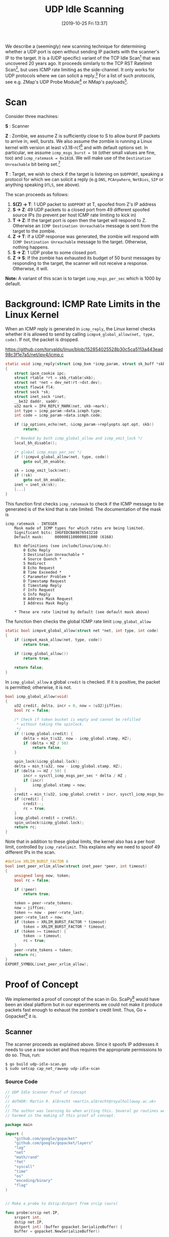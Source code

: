 #+TITLE: UDP Idle Scanning
#+BLOG: martinralbrecht
#+POSTID: 1714
#+DATE: [2019-10-25 Fri 13:37]
#+CATEGORY: networking
#+TAGS: port scanning, idle scan, icmp rate limit, side channel
#+DESCRIPTION:

We describe a (seemingly) new scanning technique for determining whether a UDP port is open without sending IP packets with the scanner's IP to the target. It is a (UDP specific) variant of the TCP Idle Scan[fn:1] that was uncovered 20 years ago. It proceeds similarly to the TCP RST Ratelimit Scan[fn:2], but uses ICMP rate limiting as the side-channel. It only works for UDP protocols where we can solicit a reply.[fn:3] For a list of such protocols, see e.g. ZMap's UDP Probe Module[fn:4] or NMap's payloads[fn:5].

* Scan

Consider three machines: 

*S* : Scanner

*Z* : Zombie, we assume Z is sufficiently close to S to allow burst IP packets to arrive in, well, bursts. We also assume the zombie is running a Linux kernel with version at least v3.18-rc1[fn:6] and with default options set. In particular, we assume =icmp_msgs_burst = 50= (other small values are fine, too) and =icmp_ratemask = 0x1818=. We will make use of the =Destination Unreachable= bit being set.[fn:7]

*T* : Target, we wish to check if the target is listening on =$UDPPORT=, speaking a protocol for which we can solicit a reply (e.g =DNS=, =PCAnywhere=, =NetBios=, =SIP= or anything speaking =DTLS=, see above).

The scan proceeds as follows:

1. *S(Z) -> T*: 1 UDP packet to =$UDPPORT= at T, spoofed from Z's IP address
2. *S -> Z*: 49 UDP packets to a closed port from 49 different spoofed source IPs (to prevent per host ICMP rate limiting to kick in)
3. *T -> Z*: If the target port is open then the target will respond to Z. Otherwise an =ICMP Destination Unreachable= message is sent from the target to the zombie.
4. *Z -> T*: If a UDP response was generated, the zombie will respond with =ICMP Destination Unreachable= message to the target. Otherwise, nothing happens.
5. *S -> Z*: 1 UDP probe to some closed port.
6. *Z -> S*: If the zombie has exhausted its budget of 50 burst messages by responding to the target, the scanner will not receive a response. Otherwise, it will.

*Note:* A variant of this scan is to target =icmp_msgs_per_sec= which is 1000 by default.

#+HTML:<!--more-->

* Background: ICMP Rate Limits in the Linux Kernel

When an ICMP reply is generated in =icmp_reply=, the Linux kernel checks whether it is allowed to send by calling =icmpv4_global_allow(net, type, code)=. If not, the packet is dropped.

https://github.com/torvalds/linux/blob/152854025528b30c5ca5113a443ead98c3f1e7a5/net/ipv4/icmp.c

#+name: ICMP reply in Linux kernel
#+BEGIN_SRC C
static void icmp_reply(struct icmp_bxm *icmp_param, struct sk_buff *skb)
{
	struct ipcm_cookie ipc;
	struct rtable *rt = skb_rtable(skb);
	struct net *net = dev_net(rt->dst.dev);
	struct flowi4 fl4;
	struct sock *sk;
	struct inet_sock *inet;
	__be32 daddr, saddr;
	u32 mark = IP4_REPLY_MARK(net, skb->mark);
	int type = icmp_param->data.icmph.type;
	int code = icmp_param->data.icmph.code;

	if (ip_options_echo(net, &icmp_param->replyopts.opt.opt, skb))
		return;

	/* Needed by both icmp_global_allow and icmp_xmit_lock */
	local_bh_disable();

	/* global icmp_msgs_per_sec */
	if (!icmpv4_global_allow(net, type, code))
		goto out_bh_enable;

	sk = icmp_xmit_lock(net);
	if (!sk)
		goto out_bh_enable;
	inet = inet_sk(sk);
    [...]
}
#+END_SRC

This function first checks =icmp_ratemask= to check if the ICMP message to be generated is of the kind that is rate limited. The documentation of the mask is

#+name: ICMP rate limit mask
#+BEGIN_EXAMPLE
icmp_ratemask - INTEGER
	Mask made of ICMP types for which rates are being limited.
	Significant bits: IHGFEDCBA9876543210
	Default mask:     0000001100000011000 (6168)

	Bit definitions (see include/linux/icmp.h):
		0 Echo Reply
		3 Destination Unreachable *
		4 Source Quench *
		5 Redirect
		8 Echo Request
		B Time Exceeded *
		C Parameter Problem *
		D Timestamp Request
		E Timestamp Reply
		F Info Request
		G Info Reply
		H Address Mask Request
		I Address Mask Reply

	* These are rate limited by default (see default mask above)
#+END_EXAMPLE

The function then checks the global ICMP rate limit =icmp_global_allow=

#+name: ICMP overall check
#+BEGIN_SRC C
static bool icmpv4_global_allow(struct net *net, int type, int code)
{
	if (icmpv4_mask_allow(net, type, code))
		return true;

	if (icmp_global_allow())
		return true;

	return false;
}
#+END_SRC

In =icmp_global_allow= a global =credit= is checked. If it is positive, the packet is permitted; otherwise, it is not.

#+name: ICMP rate limit check
#+BEGIN_SRC C
bool icmp_global_allow(void)
{
	u32 credit, delta, incr = 0, now = (u32)jiffies;
	bool rc = false;

	/* Check if token bucket is empty and cannot be refilled
	 ,* without taking the spinlock.
	 ,*/
	if (!icmp_global.credit) {
		delta = min_t(u32, now - icmp_global.stamp, HZ);
		if (delta < HZ / 50)
			return false;
	}

	spin_lock(&icmp_global.lock);
	delta = min_t(u32, now - icmp_global.stamp, HZ);
	if (delta >= HZ / 50) {
		incr = sysctl_icmp_msgs_per_sec * delta / HZ ;
		if (incr)
			icmp_global.stamp = now;
	}
	credit = min_t(u32, icmp_global.credit + incr, sysctl_icmp_msgs_burst);
	if (credit) {
		credit--;
		rc = true;
	}
	icmp_global.credit = credit;
	spin_unlock(&icmp_global.lock);
	return rc;
}
#+END_SRC

Note that in addition to these global limits, the kernel also has a per host limit, controlled by =icmp_ratelimit=. This explains why we need to spoof 49 different IPs in the scan.

#+name: ICMP per host limit
#+BEGIN_SRC C
#define XRLIM_BURST_FACTOR 6
bool inet_peer_xrlim_allow(struct inet_peer *peer, int timeout)
{
	unsigned long now, token;
	bool rc = false;

	if (!peer)
		return true;

	token = peer->rate_tokens;
	now = jiffies;
	token += now - peer->rate_last;
	peer->rate_last = now;
	if (token > XRLIM_BURST_FACTOR * timeout)
		token = XRLIM_BURST_FACTOR * timeout;
	if (token >= timeout) {
		token -= timeout;
		rc = true;
	}
	peer->rate_tokens = token;
	return rc;
}
EXPORT_SYMBOL(inet_peer_xrlim_allow);
#+END_SRC

* Proof of Concept

We implemented a proof of concept of the scan in Go. ScaPy[fn:8] would have been an ideal platform but in our experiments we could not make it produce packets fast enough to exhaust the zombie's credit limit. Thus, Go + Gopacket[fn:9] it is.

** Scanner

The scanner proceeds as explained above. Since it spoofs IP addresses it needs to use a raw socket and thus requires the appropriate permissions to do so. Thus, run:

#+name: scanner build instructions
#+BEGIN_SRC bash :eval never
$ go build udp-idle-scan.go
$ sudo setcap cap_net_raw=ep udp-idle-scan
#+END_SRC

*** Source Code

#+name: scanner source code
#+begin_src go
// UDP Idle Scanner Proof of Concept
//
// AUTHOR: Martin R. Albrecht <martin.albrecht@royalholloway.ac.uk>
//
// The author was learning Go when writing this. Several go routines were
// harmed in the making of this proof of concept.

package main

import (
	"github.com/google/gopacket"
	"github.com/google/gopacket/layers"
	"log"
	"net"
	"math/rand"
	"fmt"
	"syscall"
	"time"
	"os"
	"encoding/binary"
	"flag"
)


// Make a probe to dstip:dstport from srcip (ours)

func probe(srcip net.IP,
	srcport int,
	dstip net.IP,
	dstport int) (buffer gopacket.SerializeBuffer) {
	buffer = gopacket.NewSerializeBuffer()
	
	ip := &layers.IPv4{
		DstIP: dstip,
		SrcIP: srcip,
		Protocol: layers.IPProtocolUDP,
		Version: 4,
		TTL: 64,
	}

	udp  := &layers.UDP{
		SrcPort: layers.UDPPort(srcport),
		DstPort: layers.UDPPort(dstport)}

	if err := udp.SetNetworkLayerForChecksum(ip); err != nil {
		log.Fatal("Failed calc checksum. ", err)
	}
	if err := gopacket.SerializeLayers(buffer, gopacket.SerializeOptions{
		ComputeChecksums: true,
		FixLengths:       true,
	}, ip, udp); err != nil {
		log.Fatal("Failed to serialize. ", err)
	}
	return buffer
}

// prepare empty UDP packet from srcip to dstip:dstport
func spoof(srcip net.IP,
	dstip net.IP,
	dstport int) (buffer gopacket.SerializeBuffer) {
	buffer = gopacket.NewSerializeBuffer()	

	ip  := &layers.IPv4{DstIP: dstip,
		SrcIP: srcip,
		Protocol: layers.IPProtocolUDP,
		Version: 4, TTL: 64}
	udp := &layers.UDP{SrcPort: layers.UDPPort(rand.Int31n(20000)+1000),
		DstPort: layers.UDPPort(dstport)}

	if err := udp.SetNetworkLayerForChecksum(ip); err != nil {
		log.Fatal("Failed calc checksum. ", err)
	}
	if err := gopacket.SerializeLayers(buffer,
		gopacket.SerializeOptions{ComputeChecksums: true,
			FixLengths: true,},
		ip, udp); err != nil {
		log.Fatal("Failed to serialize. ", err)
	}
	return buffer
}

// monitor incoming ICMP messages for destination unreachable on target port
func monitorICMP(testport int) {
	fd, _ := syscall.Socket(syscall.AF_INET, syscall.SOCK_RAW,
		syscall.IPPROTO_ICMP)
	f := os.NewFile(uintptr(fd), fmt.Sprintf("fd %d", fd))
	
	for {
		buf := make([]byte, 1024)
		n, err := f.Read(buf)
		if err != nil {
			log.Fatal(err)
		}
		p := gopacket.NewPacket(buf[:n], layers.LayerTypeIPv4, gopacket.Default)
		if p.ErrorLayer() != nil {
			log.Fatal("Failed to decode IPv4 packet")
		}
		l, ok := p.Layer(layers.LayerTypeICMPv4).(*layers.ICMPv4)
		if !ok {
			log.Fatal("Failed to decode ICMPv4 packet")
		}
		if l.TypeCode.Code() == 3 {
			port := int(binary.BigEndian.Uint16(buf[48:50]))
			if (testport == port) {
				fmt.Printf("Port is closed.\n")
			} else {
				log.Output(0,
					fmt.Sprintf("Received Destination Unreachable for port %d\n",
						port))
			}
		}
	}
}


func UDPFlood(npackets int,
	dstip net.IP,
	a byte,
	b byte) (buffers []gopacket.SerializeBuffer) {
	buffers = make([]gopacket.SerializeBuffer, 0, npackets)
	
	var i = 0
	for c := byte(0); c < 255; c++ {
		for d := byte(1); d < 201; d++ {
			var buffer = gopacket.NewSerializeBuffer()
			ip := &layers.IPv4{
				SrcIP: net.IP{a, b, c, d},
				DstIP: dstip,
				Protocol: layers.IPProtocolUDP,
				Version: 4,
				TTL: 64,
			}

			udp := &layers.UDP{
				SrcPort: layers.UDPPort(rand.Int31n(20000)+1000),
				DstPort: layers.UDPPort(10000+len(buffers))}

			if err := udp.SetNetworkLayerForChecksum(ip); err != nil {
				log.Fatal("Failed calc checksum. ", err)
			}
			if err := gopacket.SerializeLayers(buffer, gopacket.SerializeOptions{
				ComputeChecksums: true,
				FixLengths:       true,
			}, ip, udp); err != nil {
				log.Fatal("Failed to serialize. ", err)
			}
			buffers = append(buffers, buffer)
			i += 1;
			if i >= npackets {
				return;
			}
		}
	}
	return nil
}

func parseCmdLine() (scannerip, zombieip, targetip net.IP, targetport int) {
	scannerip_  := flag.String("s", "", "IP address of scanner")
	zombieip_   := flag.String("z", "", "IP address of zombie used for scanning")
	targetip_   := flag.String("t", "", "IP address of target to scan.")
	targetport_ := flag.Int("p", 13771, "UDP port to scan")

	flag.Parse()

	scannerip = net.ParseIP(*scannerip_)
	zombieip  = net.ParseIP(*zombieip_)
	targetip  = net.ParseIP(*targetip_)
	targetport  = *targetport_
	
	return
}

func ipv4ToSockAddr(ip net.IP) (addr syscall.SockaddrInet4) {
	addr = syscall.SockaddrInet4{Port: 0}
	copy(addr.Addr[:], ip.To4()[0:4])
	return
}

func main() {

	scannerip, zombieip, targetip, targetport := parseCmdLine()

	fmt.Printf("scanner: %s, ", scannerip)
	fmt.Printf("zombie: %s, ", zombieip)
	fmt.Printf("target: %s:%d\n\n", targetip, targetport)
	
	var (
		a byte    = 134
		b byte    = 219
		localport = 10000
		npackets    = 49
	)
	
	var err error
	handle, err := syscall.Socket(syscall.AF_INET, syscall.SOCK_RAW,
		syscall.IPPROTO_RAW)

	if err != nil {
      log.Fatal("Error opening device. ", err)
	}
	defer syscall.Close(handle)

	targetaddr := ipv4ToSockAddr(targetip)
	zombieaddr := ipv4ToSockAddr(zombieip)

	spoof_pkt  := spoof(zombieip, targetip, targetport)
	flood_pkts := UDPFlood(npackets, zombieip, a, b)
	probe_pkt  := probe(scannerip, localport, zombieip, 0)

	// monitor incoming ICMP packets to catch our probe
	go monitorICMP(localport)

	// send spoofed packet
	err = syscall.Sendto(handle, spoof_pkt.Bytes(), 0, &targetaddr)
	if err != nil {
		log.Fatal("Error sending packet to network device. ", err)
	}

	// exhaust ICMP rate limit
	for i := 0; i < npackets; i++ {
		err = syscall.Sendto(handle, flood_pkts[i].Bytes(), 0, &zombieaddr)
		if err != nil {
			log.Fatal("Error sending packet to network device. ", err)
		}
	}

	// send probe
	err = syscall.Sendto(handle, probe_pkt.Bytes(), 0, &zombieaddr)
	if err != nil {
		log.Fatal("Error sending packet to network device. ", err)
	}

	time.Sleep(100*time.Millisecond)
}
#+end_src

** Target

To test the scanner, we wrote a simple UDP reflector, to build and run:

#+name: reflector build and run instructions
#+BEGIN_SRC bash :eval never
$ go build udp-reflector.go
$ ./udp-reflector
#+END_SRC

*** Source Code:

#+name: reflector source code
#+begin_src go
package main

import (
	"log"
	"net"
	"fmt"
	"flag"
)

const maxPayload = 1024

func main() {
	port := flag.Int("p", 13771, "UDP port to listen on.")
	flag.Parse()
	var bindAddress = fmt.Sprintf(":%d", *port)

	udpAddr, err := net.ResolveUDPAddr("udp", bindAddress)
	if err != nil {
		log.Fatal(err)
	}

	conn, err := net.ListenUDP("udp", udpAddr)
	if err != nil {
		log.Fatal(err)
	}
	defer conn.Close()

	log.Printf("Listening on %v", conn.LocalAddr())

	for {
		payloadData := make([]byte, maxPayload)
		sz, addr, err := conn.ReadFrom(payloadData)
		if err != nil {
			log.Fatal(err)
		}
		log.Output(0, fmt.Sprintf("reflected to %s", addr))
		conn.WriteTo(payloadData[:sz], addr)
	}
}
#+end_src

** Example: Open Port

To illustrate the behaviour here is a run where UDP port 13771 is open (and responding) on =192.168.0.68=.

#+name: example run port open
#+BEGIN_SRC bash :eval never
$ ./udp-idle-scan -s 192.168.0.28 -t 192.168.0.68 -z 192.168.0.15 -p 13771

scanner: 192.168.0.28, zombie: 192.168.0.15, target: 192.168.0.68:13771
#+END_SRC

Running =tcpdump= on the zombie (=192.168.0.68=), we see:

#+name: TCP dump port open
#+BEGIN_EXAMPLE
12:28:36.978657 IP 192.168.0.15 > 134.219.0.1: ICMP 192.168.0.68 
  udp port 10000 unreachable, length 36
[...]
12:28:36.979018 IP 192.168.0.15 > 134.219.0.7: ICMP 192.168.0.68 
  udp port 10006 unreachable, length 36
12:28:36.979082 IP 192.168.0.15 > 192.168.0.68: ICMP 192.168.0.68 
  udp port 19081 unreachable, length 36
12:28:36.979144 IP 192.168.0.15 > 134.219.0.8: ICMP 192.168.0.68
  udp port 10007 unreachable, length 36 
[...]
12:28:36.985655 IP 192.168.0.15 > 134.219.0.49: ICMP 192.168.0.68 
  udp port 10048 unreachable, length 36
#+END_EXAMPLE

Note that the zombie sent an =ICMP Destination Unreachable= message to the target but does not send a =ICMP Destination Unreachable= in response to the scanner's probe.

** Example: Closed Port

The same but for a closed port:

#+name: example run port closed
#+BEGIN_SRC bash :eval never
$ ./udp-idle-scan -s 192.168.0.28 -t 192.168.0.68 -z 192.168.0.15 -p 13770
scanner: 192.168.0.28, zombie: 192.168.0.15, target: 192.168.0.68:13770

Port is closed.
#+END_SRC

Running =tcpdump= on the zombie, we see:

#+name: TCP dump port closed
#+BEGIN_EXAMPLE
12:27:07.514360 IP 192.168.0.15 > 134.219.0.1: ICMP 192.168.0.68 
  udp port 10000 unreachable, length 36
[...]
12:27:07.520268 IP 192.168.0.15 > 134.219.0.48: ICMP 192.168.0.68 
  udp port 10047 unreachable, length 36
12:27:07.520294 IP 192.168.0.15 > 134.219.0.49: ICMP 192.168.0.68 
  udp port 10048 unreachable, length 36
12:27:07.520319 IP 192.168.0.15 > 192.168.0.28: ICMP 192.168.0.68 
  udp port 0 unreachable, length 36
#+END_EXAMPLE

Note that our probe is responded to because no =ICMP Destination Unreachable= message was sent to the target.

* Discussion

A UDP idle scan has perhaps limited utility in a 2019 Internet compared with the 1998 Internet when the TCP Idle Scan was born. However, the UDP idle scan here is but one application exploiting the global ICMP rate limit side channel.[fn:10] This side channel allows to determine whether a host (in our example: the zombie) has sent an ICMP message or not.

* Footnotes

[fn:1] http://seclists.org/bugtraq/1998/Dec/79

[fn:2] Ensafi, R., Park, J. C., Kapur, D., & Crandall, J. R. (2010). Idle port scanning and non-interference analysis of network protocol stacks using model checking. In , & , USENIX Security 2010 (pp. 257–272). : USENIX Association.

[fn:3] For these protocols, the original TCP Idle Scan would also have applied almost as is.

[fn:4] https://github.com/zmap/zmap/wiki/UDP-Probe-Module

[fn:5] https://nmap.org/book/nmap-payloads.html

[fn:6] https://github.com/torvalds/linux/commit/4cdf507d54525842dfd9f6313fdafba039084046

[fn:7] To check run =echo $((`cat /proc/sys/net/ipv4/icmp_ratelimit` &
1<<3))==

[fn:8] https://scapy.net/

[fn:9] https://github.com/google/gopacket

[fn:10] Again, this side channel may or may not be new. We haven't seen it before, though.

